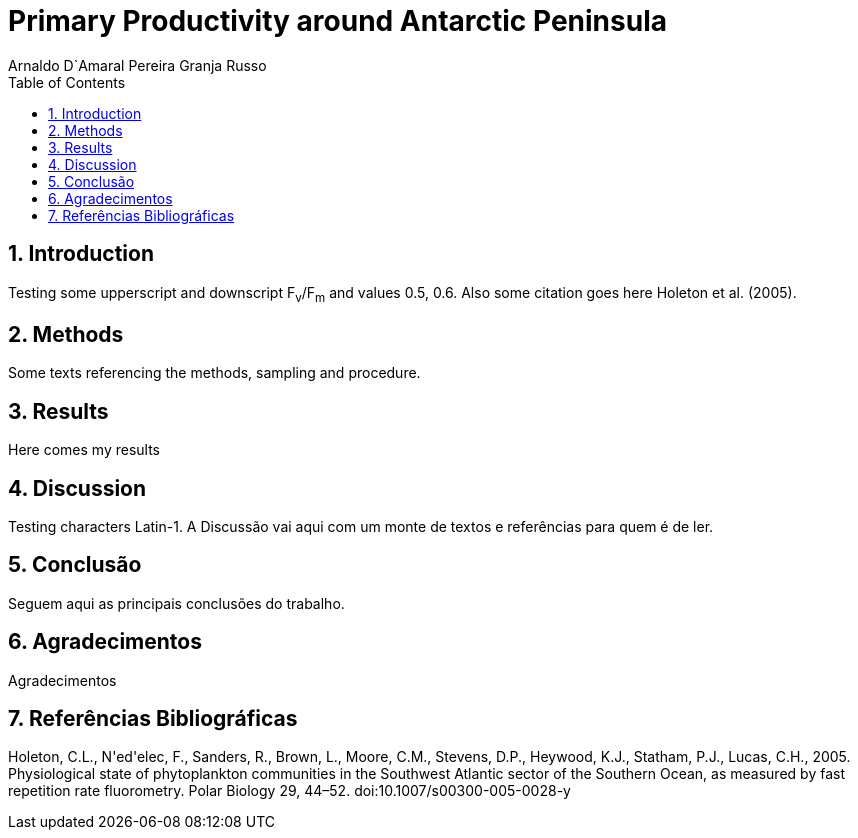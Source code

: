 = Primary Productivity around Antarctic Peninsula
Arnaldo D`Amaral Pereira Granja Russo
:homepage: ciclotux.org
:numbered:
:toc:
:sectanchors:
:icons: font

== Introduction

Testing some upperscript and downscript F~v~/F~m~ and values 0.5, 0.6. Also
some citation goes here Holeton et al. (2005).

== Methods

Some texts referencing the methods, sampling and procedure.

== Results

Here comes my results

== Discussion

Testing characters Latin-1.
A Discussão vai aqui com um monte de textos e referências para quem é de ler.

== Conclusão

Seguem aqui as principais conclusões do trabalho.

== Agradecimentos

Agradecimentos

== Referências Bibliográficas
Holeton, C.L., N\'ed\'elec, F., Sanders, R., Brown, L., Moore, C.M., Stevens, D.P., Heywood, K.J., Statham, P.J., Lucas, C.H., 2005. Physiological state of phytoplankton communities in the Southwest Atlantic sector of the Southern Ocean, as measured by fast repetition rate fluorometry. Polar Biology 29, 44–52. doi:10.1007/s00300-005-0028-y

